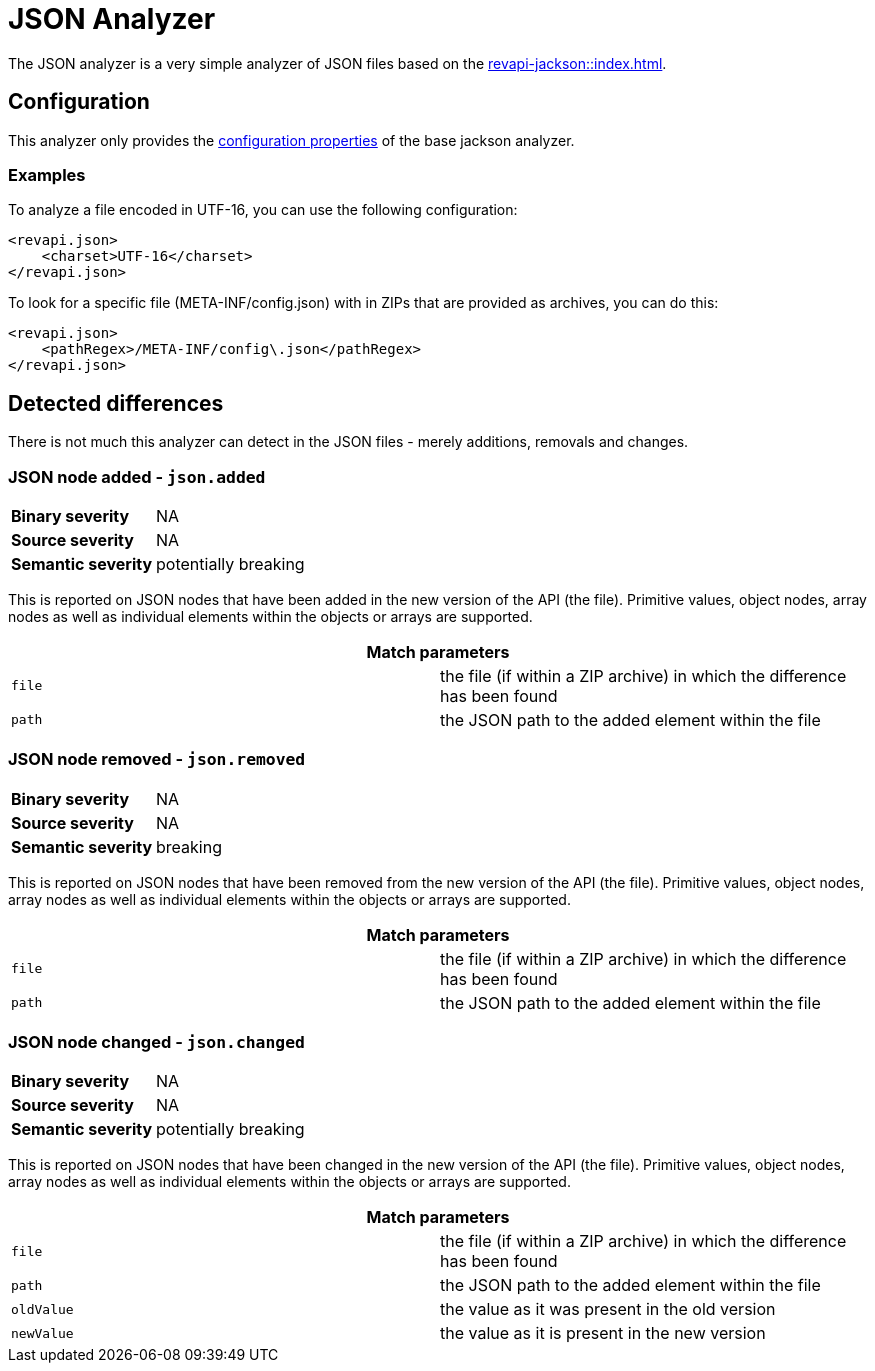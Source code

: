 = JSON Analyzer

The JSON analyzer is a very simple analyzer of JSON files based on the xref:revapi-jackson::index.adoc[].

== Configuration

This analyzer only provides the xref:revapi-jackson::index.adoc#_configuration[configuration properties] of the base
jackson analyzer.

=== Examples
To analyze a file encoded in UTF-16, you can use the following configuration:

[source,xml]
....
<revapi.json>
    <charset>UTF-16</charset>
</revapi.json>
....

To look for a specific file (META-INF/config.json) with in ZIPs that are provided as archives, you can do this:
[source,xml]
....
<revapi.json>
    <pathRegex>/META-INF/config\.json</pathRegex>
</revapi.json>
....

== Detected differences

There is not much this analyzer can detect in the JSON files - merely additions, removals and changes.

[[json.added]]
=== JSON node added - `json.added`
[cols="35s,<65d"]
|=============
| Binary severity   | NA
| Source severity   | NA
| Semantic severity | potentially breaking
|=============

This is reported on JSON nodes that have been added in the new version of the API (the file).
Primitive values, object nodes, array nodes as well as individual elements within the objects
or arrays are supported.

[options=header]
|====
2+| Match parameters
| `file` | the file (if within a ZIP archive) in which the difference has been found
| `path` | the JSON path to the added element within the file
|====

[[json.removed]]
=== JSON node removed - `json.removed`
[cols="35s,<65d"]
|=============
| Binary severity   | NA
| Source severity   | NA
| Semantic severity | breaking
|=============

This is reported on JSON nodes that have been removed from the new version of the API (the file).
Primitive values, object nodes, array nodes as well as individual elements within the objects
or arrays are supported.

[options=header]
|====
2+| Match parameters
| `file` | the file (if within a ZIP archive) in which the difference has been found
| `path` | the JSON path to the added element within the file
|====

[[json.changed]]
=== JSON node changed - `json.changed`
[cols="35s,<65d"]
|=============
| Binary severity   | NA
| Source severity   | NA
| Semantic severity | potentially breaking
|=============

This is reported on JSON nodes that have been changed in the new version of the API (the file).
Primitive values, object nodes, array nodes as well as individual elements within the objects
or arrays are supported.

[options=header]
|====
2+| Match parameters
| `file` | the file (if within a ZIP archive) in which the difference has been found
| `path` | the JSON path to the added element within the file
| `oldValue` | the value as it was present in the old version
| `newValue` | the value as it is present in the new version
|====

